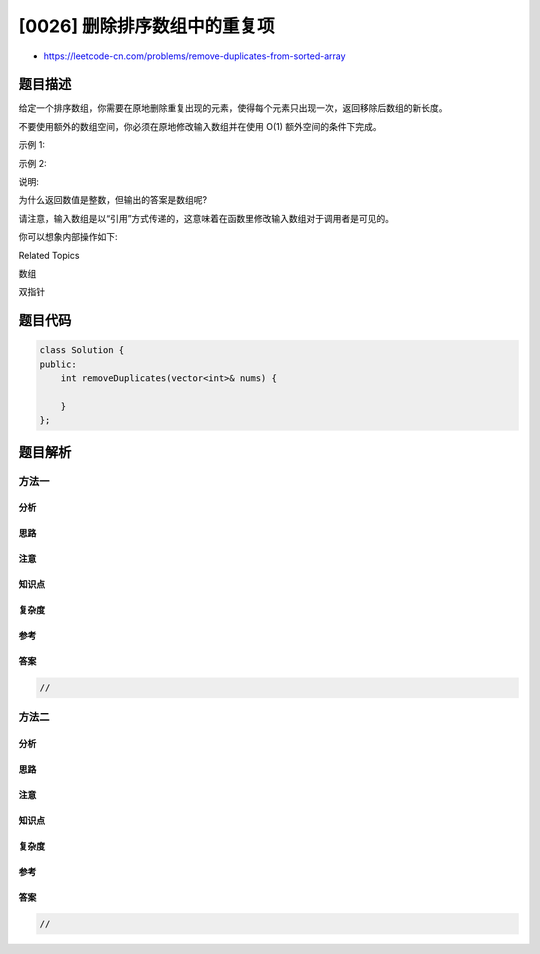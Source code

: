 [0026] 删除排序数组中的重复项
=============================

-  https://leetcode-cn.com/problems/remove-duplicates-from-sorted-array

题目描述
--------

.. raw:: html

   <p>

给定一个排序数组，你需要在原地删除重复出现的元素，使得每个元素只出现一次，返回移除后数组的新长度。

.. raw:: html

   </p>

.. raw:: html

   <p>

不要使用额外的数组空间，你必须在原地修改输入数组并在使用 O(1)
额外空间的条件下完成。

.. raw:: html

   </p>

.. raw:: html

   <p>

示例 1:

.. raw:: html

   </p>

.. raw:: html

   <pre>给定数组 <em>nums</em> = <strong>[1,1,2]</strong>, 

   函数应该返回新的长度 <strong>2</strong>, 并且原数组 <em>nums </em>的前两个元素被修改为 <strong><code>1</code></strong>, <strong><code>2</code></strong>。 

   你不需要考虑数组中超出新长度后面的元素。</pre>

.. raw:: html

   <p>

示例 2:

.. raw:: html

   </p>

.. raw:: html

   <pre>给定<em> nums </em>= <strong>[0,0,1,1,1,2,2,3,3,4]</strong>,

   函数应该返回新的长度 <strong>5</strong>, 并且原数组 <em>nums </em>的前五个元素被修改为 <strong><code>0</code></strong>, <strong><code>1</code></strong>, <strong><code>2</code></strong>, <strong><code>3</code></strong>, <strong><code>4</code></strong>。

   你不需要考虑数组中超出新长度后面的元素。
   </pre>

.. raw:: html

   <p>

说明:

.. raw:: html

   </p>

.. raw:: html

   <p>

为什么返回数值是整数，但输出的答案是数组呢?

.. raw:: html

   </p>

.. raw:: html

   <p>

请注意，输入数组是以“引用”方式传递的，这意味着在函数里修改输入数组对于调用者是可见的。

.. raw:: html

   </p>

.. raw:: html

   <p>

你可以想象内部操作如下:

.. raw:: html

   </p>

.. raw:: html

   <pre>// <strong>nums</strong> 是以&ldquo;引用&rdquo;方式传递的。也就是说，不对实参做任何拷贝
   int len = removeDuplicates(nums);

   // 在函数里修改输入数组对于调用者是可见的。
   // 根据你的函数返回的长度, 它会打印出数组中<strong>该长度范围内</strong>的所有元素。
   for (int i = 0; i &lt; len; i++) {
   &nbsp; &nbsp; print(nums[i]);
   }
   </pre>

.. raw:: html

   <div>

.. raw:: html

   <div>

Related Topics

.. raw:: html

   </div>

.. raw:: html

   <div>

.. raw:: html

   <li>

数组

.. raw:: html

   </li>

.. raw:: html

   <li>

双指针

.. raw:: html

   </li>

.. raw:: html

   </div>

.. raw:: html

   </div>

题目代码
--------

.. code:: cpp

    class Solution {
    public:
        int removeDuplicates(vector<int>& nums) {

        }
    };

题目解析
--------

方法一
~~~~~~

分析
^^^^

思路
^^^^

注意
^^^^

知识点
^^^^^^

复杂度
^^^^^^

参考
^^^^

答案
^^^^

.. code:: cpp

    //

方法二
~~~~~~

分析
^^^^

思路
^^^^

注意
^^^^

知识点
^^^^^^

复杂度
^^^^^^

参考
^^^^

答案
^^^^

.. code:: cpp

    //
